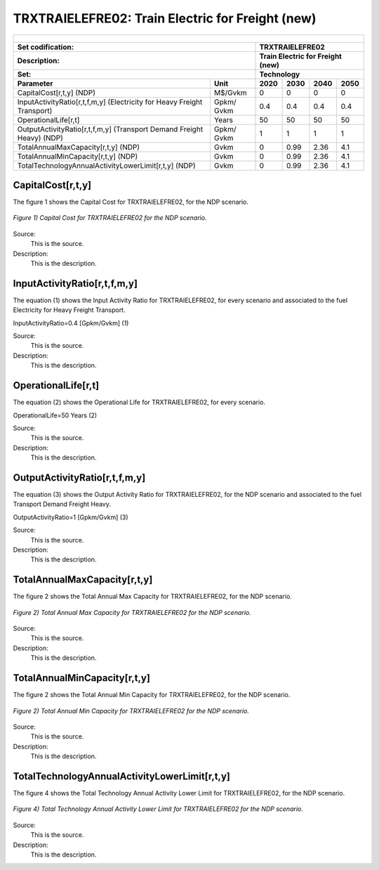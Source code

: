 TRXTRAIELEFRE02: Train Electric for Freight (new)
=====================================

+-------------------------------------------------+-------+--------------+--------------+--------------+--------------+
| .. figure:: img/TRXTRAIELEFRE.jpg                                                                                   |
|    :align:   center                                                                                                 |
|    :width:   500 px                                                                                                 |
+-------------------------------------------------+-------+--------------+--------------+--------------+--------------+
| Set codification:                                       |TRXTRAIELEFRE02                                            |
+-------------------------------------------------+-------+--------------+--------------+--------------+--------------+
| Description:                                            |Train Electric for Freight (new)                           |
+-------------------------------------------------+-------+--------------+--------------+--------------+--------------+
| Set:                                                    |Technology                                                 |
+-------------------------------------------------+-------+--------------+--------------+--------------+--------------+
| Parameter                                       | Unit  | 2020         | 2030         | 2040         |  2050        |
+=================================================+=======+==============+==============+==============+==============+
| CapitalCost[r,t,y] (NDP)                        |M$/Gvkm| 0            | 0            | 0            | 0            |
+-------------------------------------------------+-------+--------------+--------------+--------------+--------------+
| InputActivityRatio[r,t,f,m,y] (Electricity for  | Gpkm/ | 0.4          | 0.4          | 0.4          | 0.4          |
| Heavy Freight Transport)                        | Gvkm  |              |              |              |              |
+-------------------------------------------------+-------+--------------+--------------+--------------+--------------+
| OperationalLife[r,t]                            | Years | 50           | 50           | 50           | 50           |
+-------------------------------------------------+-------+--------------+--------------+--------------+--------------+
| OutputActivityRatio[r,t,f,m,y] (Transport Demand| Gpkm/ | 1            | 1            | 1            | 1            |
| Freight Heavy) (NDP)                            | Gvkm  |              |              |              |              |
+-------------------------------------------------+-------+--------------+--------------+--------------+--------------+
| TotalAnnualMaxCapacity[r,t,y] (NDP)             |  Gvkm | 0            | 0.99         | 2.36         | 4.1          |
+-------------------------------------------------+-------+--------------+--------------+--------------+--------------+
| TotalAnnualMinCapacity[r,t,y] (NDP)             |  Gvkm | 0            | 0.99         | 2.36         | 4.1          |
+-------------------------------------------------+-------+--------------+--------------+--------------+--------------+
| TotalTechnologyAnnualActivityLowerLimit[r,t,y]  | Gvkm  | 0            | 0.99         | 2.36         | 4.1          |
| (NDP)                                           |       |              |              |              |              |
+-------------------------------------------------+-------+--------------+--------------+--------------+--------------+

CapitalCost[r,t,y]
+++++++++

The figure 1 shows the Capital Cost for TRXTRAIELEFRE02, for the NDP scenario.

.. figure:: img/TRXTRAIELEFRE02_CapitalCost_NDP.png
   :align:   center
   :width:   700 px
   
   *Figure 1) Capital Cost for TRXTRAIELEFRE02 for the NDP scenario.*
   
Source:
   This is the source. 
   
Description: 
   This is the description. 


InputActivityRatio[r,t,f,m,y]
+++++++++
The equation (1) shows the Input Activity Ratio for TRXTRAIELEFRE02, for every scenario and associated to the fuel Electricity for Heavy Freight Transport.

InputActivityRatio=0.4   [Gpkm/Gvkm]   (1)

Source:
   This is the source. 
   
Description: 
   This is the description.
   
OperationalLife[r,t]
+++++++++
The equation (2) shows the Operational Life for TRXTRAIELEFRE02, for every scenario.

OperationalLife=50 Years   (2)

Source:
   This is the source. 
   
Description: 
   This is the description.   
   
OutputActivityRatio[r,t,f,m,y]
+++++++++
The equation (3) shows the Output Activity Ratio for TRXTRAIELEFRE02, for the NDP scenario and associated to the fuel Transport Demand Freight Heavy.

OutputActivityRatio=1 [Gpkm/Gvkm]   (3)

Source:
   This is the source. 
   
Description: 
   This is the description.
   
TotalAnnualMaxCapacity[r,t,y]
+++++++++
The figure 2 shows the Total Annual Max Capacity for TRXTRAIELEFRE02, for the NDP scenario.

.. figure:: img/TRXTRAIELEFRE02_TotalAnnualMaxCapacity_NDP.png
   :align:   center
   :width:   700 px
   
   *Figure 2) Total Annual Max Capacity for TRXTRAIELEFRE02 for the NDP scenario.*
   
Source:
   This is the source. 
   
Description: 
   This is the description.
   
TotalAnnualMinCapacity[r,t,y]
+++++++++
The figure 2 shows the Total Annual Min Capacity for TRXTRAIELEFRE02, for the NDP scenario.

.. figure:: img/TRXTRAIELEFRE02_TotalAnnualMinCapacity_NDP.png
   :align:   center
   :width:   700 px
   
   *Figure 2) Total Annual Min Capacity for TRXTRAIELEFRE02 for the NDP scenario.*
   
Source:
   This is the source. 
   
Description: 
   This is the description.   
   
TotalTechnologyAnnualActivityLowerLimit[r,t,y]
+++++++++
The figure 4 shows the Total Technology Annual Activity Lower Limit for TRXTRAIELEFRE02, for the NDP scenario.

.. figure:: img/TRXTRAIELEFRE02_TotalTechnologyAnnualActivityLowerLimit_NDP.png
   :align:   center
   :width:   700 px
   
   *Figure 4) Total Technology Annual Activity Lower Limit for TRXTRAIELEFRE02 for the NDP scenario.*

Source:
   This is the source. 
   
Description: 
   This is the description.
